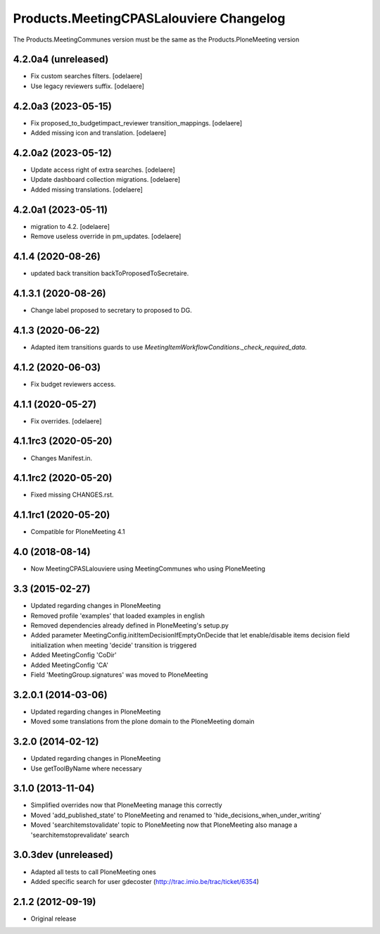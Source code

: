 Products.MeetingCPASLalouviere Changelog
====================================

The Products.MeetingCommunes version must be the same as the Products.PloneMeeting version

4.2.0a4 (unreleased)
--------------------

- Fix custom searches filters.
  [odelaere]
- Use legacy reviewers suffix.
  [odelaere]


4.2.0a3 (2023-05-15)
--------------------

- Fix proposed_to_budgetimpact_reviewer transition_mappings.
  [odelaere]
- Added missing icon and translation.
  [odelaere]


4.2.0a2 (2023-05-12)
--------------------

- Update access right of extra searches.
  [odelaere]
- Update dashboard collection migrations.
  [odelaere]
- Added missing translations.
  [odelaere]


4.2.0a1 (2023-05-11)
--------------------

- migration to 4.2.
  [odelaere]
- Remove useless override in pm_updates.
  [odelaere]


4.1.4 (2020-08-26)
------------------

- updated back transition backToProposedToSecretaire.


4.1.3.1 (2020-08-26)
--------------------

- Change label proposed to secretary to proposed to DG.


4.1.3 (2020-06-22)
------------------

- Adapted item transitions guards to use `MeetingItemWorkflowConditions._check_required_data`.


4.1.2 (2020-06-03)
------------------

- Fix budget reviewers access.


4.1.1 (2020-05-27)
------------------

- Fix overrides.
  [odelaere]


4.1.1rc3 (2020-05-20)
---------------------

- Changes Manifest.in.


4.1.1rc2 (2020-05-20)
---------------------

- Fixed missing CHANGES.rst.


4.1.1rc1 (2020-05-20)
---------------------
- Compatible for PloneMeeting 4.1

4.0 (2018-08-14)
----------------
- Now MeetingCPASLalouviere using MeetingCommunes who using PloneMeeting

3.3 (2015-02-27)
----------------
- Updated regarding changes in PloneMeeting
- Removed profile 'examples' that loaded examples in english
- Removed dependencies already defined in PloneMeeting's setup.py
- Added parameter MeetingConfig.initItemDecisionIfEmptyOnDecide that let enable/disable
  items decision field initialization when meeting 'decide' transition is triggered
- Added MeetingConfig 'CoDir'
- Added MeetingConfig 'CA'
- Field 'MeetingGroup.signatures' was moved to PloneMeeting

3.2.0.1 (2014-03-06)
--------------------
- Updated regarding changes in PloneMeeting
- Moved some translations from the plone domain to the PloneMeeting domain

3.2.0 (2014-02-12)
------------------
- Updated regarding changes in PloneMeeting
- Use getToolByName where necessary

3.1.0 (2013-11-04)
------------------
- Simplified overrides now that PloneMeeting manage this correctly
- Moved 'add_published_state' to PloneMeeting and renamed to 'hide_decisions_when_under_writing'
- Moved 'searchitemstovalidate' topic to PloneMeeting now that PloneMeeting also manage a 'searchitemstoprevalidate' search

3.0.3dev (unreleased)
---------------------
- Adapted all tests to call PloneMeeting ones
- Added specific search for user gdecoster (http://trac.imio.be/trac/ticket/6354)

2.1.2 (2012-09-19)
------------------
- Original release
